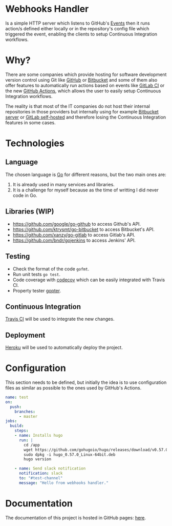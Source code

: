 [[https://www.gnu.org/licenses/gpl-3.0][https://img.shields.io/badge/License-GPLv3-blue.svg]]

* Webhooks Handler
Is a simple HTTP server which listens to GitHub's [[https://developer.github.com/v3/activity/events/][Events]]
then it runs action/s defined either locally or in the repository's config
file which triggered the event, enabling the clients to setup
Continuous Integration workflows.

* Why?
There are some companies which provide hosting for software
development version control using Git like [[https://github.com][GitHub]] or [[https://bitbucket.org/][Bitbucket]] and
some of them also offer features to automatically run actions based on
events like [[https://docs.gitlab.com/ee/ci/][GitLab CI]] or the new [[https://github.com/features/actions][GitHub Actions]], which allows the user
to easily setup Continuous Integration workflows.

The reality is that most of the IT companies do not host
their internal repositories in those providers but internally using
for example [[https://bitbucket.org/product/pricing?tab=self-hosted][Bitbucket server]] or [[https://about.gitlab.com/pricing/#self-managed][GitLab self-hosted]] and therefore
losing the Continuous Integration features in some cases.

* Technologies
** Language
The chosen language is [[https://golang.org/][Go]] for different reasons, but the two main
ones are:
1. It is already used in many services and libraries.
2. It is a challenge for myself because as the time of writting I did
   never code in Go.
** Libraries (WIP)
- [[https://github.com/google/go-github]] to access Github's API.
- https://github.com/ktrysmt/go-bitbucket to access Bitbucket's API.
- https://github.com/xanzy/go-gitlab to access Gitlab's API.
- https://github.com/bndr/gojenkins to access Jenkins' API.
** Testing
- Check the format of the code ~gofmt~.
- Run unit tests ~go test~.
- Code coverage with [[https://codecov.io/][codecov]] which can be easily
  integrated with Travis CI.
- Property tester [[https://godoc.org/github.com/leanovate/gopter][gopter]].
** Continuous Integration
[[https://travis-ci.org][Travis CI]] will be used to integrate the new changes.
** Deployment
[[https://www.heroku.com][Heroku]] will be used to automatically deploy the project.

* Configuration
This section needs to be defined, but initially the idea is to use
configuration files as similar as possible to the ones used by
GitHub's Actions.

#+begin_src yaml
  name: test
  on:
    push:
      branches:
        - master
  jobs:
    build:
      steps:
      - name: Installs hugo
        run: |
          cd /app
          wget https://github.com/gohugoio/hugo/releases/download/v0.57.0/hugo_0.57.0_Linux-64bit.deb
          sudo dpkg -i hugo_0.57.0_Linux-64bit.deb
          hugo version

      - name: Send slack notification
        notification: slack
        to: "#test-channel"
        message: "Hello from webhooks handler."
#+end_src

* Documentation
The documentation of this project is hosted in GitHub pages: [[https://iris-garcia.github.io/webhooks-handler/][here]].
